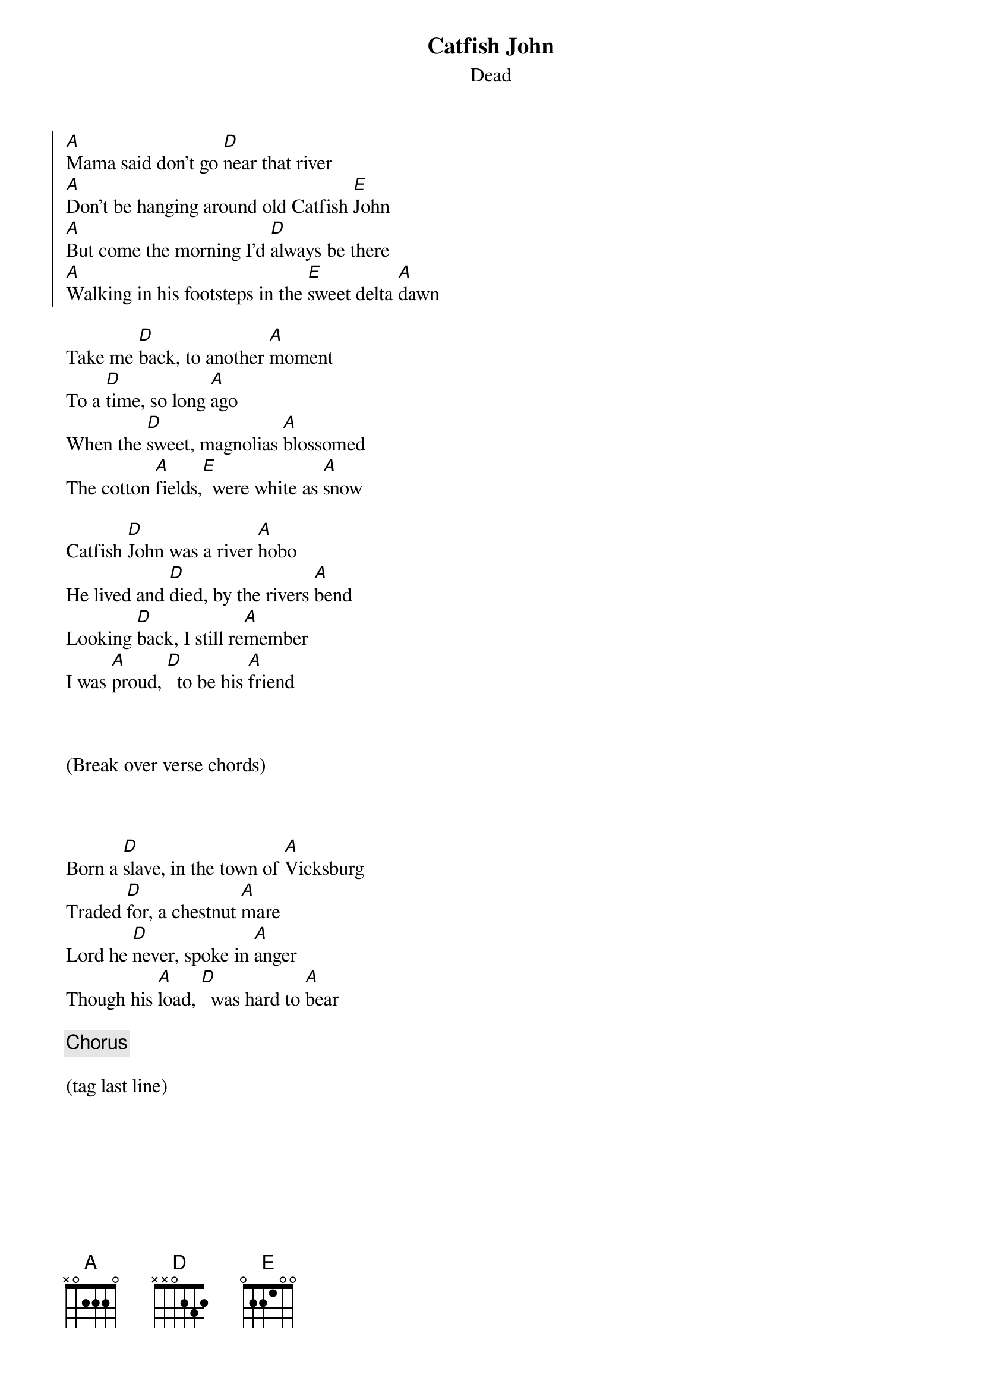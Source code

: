 {title: Catfish John}
{subtitle: Dead}

{soc}
[A]Mama said don't go [D]near that river 
[A]Don't be hanging around old Catfish [E]John
[A]But come the morning I'd [D]always be there
[A]Walking in his footsteps in the [E]sweet delta [A]dawn
{eoc}

{sov}
Take me [D]back, to another [A]moment
To a [D]time, so long [A]ago
When the [D]sweet, magnolias [A]blossomed 
The cotton [A]fields,[E]  were white as [A]snow
{eov}

{sov} 
Catfish [D]John was a river [A]hobo
He lived and [D]died, by the rivers [A]bend
Looking [D]back, I still re[A]member
I was [A]proud, [D]  to be his [A]friend
{eov}
 


(Break over verse chords)


 
{sov}
Born a [D]slave, in the town of [A]Vicksburg 
Traded [D]for, a chestnut [A]mare
Lord he [D]never, spoke in [A]anger
Though his [A]load, [D]  was hard to [A]bear
{eov}

{chorus}
 
(tag last line)

